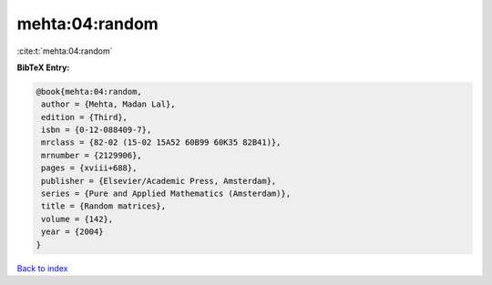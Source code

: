 mehta:04:random
===============

:cite:t:`mehta:04:random`

**BibTeX Entry:**

.. code-block:: bibtex

   @book{mehta:04:random,
    author = {Mehta, Madan Lal},
    edition = {Third},
    isbn = {0-12-088409-7},
    mrclass = {82-02 (15-02 15A52 60B99 60K35 82B41)},
    mrnumber = {2129906},
    pages = {xviii+688},
    publisher = {Elsevier/Academic Press, Amsterdam},
    series = {Pure and Applied Mathematics (Amsterdam)},
    title = {Random matrices},
    volume = {142},
    year = {2004}
   }

`Back to index <../By-Cite-Keys.html>`_
